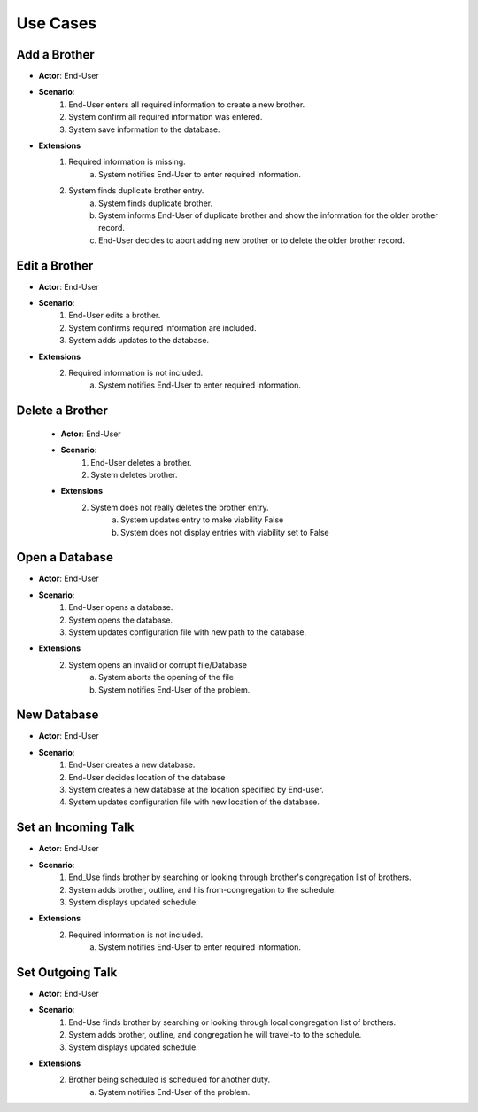 Use Cases
=========

Add a Brother
-------------
- **Actor**: End-User
- **Scenario**:
    1. End-User enters all required information to create a new brother.
    2. System confirm all required information was entered.
    3. System save information to the database.
- **Extensions**
    1. Required information is missing.
        a. System notifies End-User to enter required information.
    2. System finds duplicate brother entry.
        a. System finds duplicate brother.
        b. System informs End-User of duplicate brother and show the information for the older brother record.
        c. End-User decides to abort adding new brother or to delete the older brother record.

Edit a Brother
----------------
- **Actor**: End-User
- **Scenario**:
    1. End-User edits a brother.
    2. System confirms required information are included.
    3. System adds updates to the database.
- **Extensions**
    2. Required information is not included.
        a. System notifies End-User to enter required information.

Delete a Brother
----------------
    - **Actor**: End-User
    - **Scenario**:
        1. End-User deletes a brother.
        2. System deletes brother.
    - **Extensions**
        2. System does not really deletes the brother entry.
            a. System updates entry to make viability False
            b. System does not display entries with viability set to False


Open a Database
---------------
- **Actor**: End-User
- **Scenario**:
    1. End-User opens a database.
    2. System opens the database.
    3. System updates configuration file with new path to the database.
- **Extensions**
    2. System opens an invalid or corrupt file/Database
        a. System aborts the opening of the file
        b. System notifies End-User of the problem.

New Database
---------------
- **Actor**: End-User
- **Scenario**:
    1. End-User creates a new database.
    2. End-User decides location of the database
    3. System creates a new database at the location specified by End-user.
    4. System updates configuration file with new location of the database.

Set an Incoming Talk
--------------------
- **Actor**: End-User
- **Scenario**:
    1. End_Use finds brother by searching or looking through brother's congregation list of brothers.
    2. System adds brother, outline, and his from-congregation to the schedule.
    3. System displays updated schedule.
- **Extensions**
    2. Required information is not included.
        a. System notifies End-User to enter required information.

Set Outgoing Talk
-----------------
- **Actor**: End-User
- **Scenario**:
    1. End-Use finds brother by searching or looking through local congregation list of brothers.
    2. System adds brother, outline, and congregation he will travel-to to the schedule.
    3. System displays updated schedule.
- **Extensions**
    2. Brother being scheduled is scheduled for another duty.
        a. System notifies End-User of the problem.
